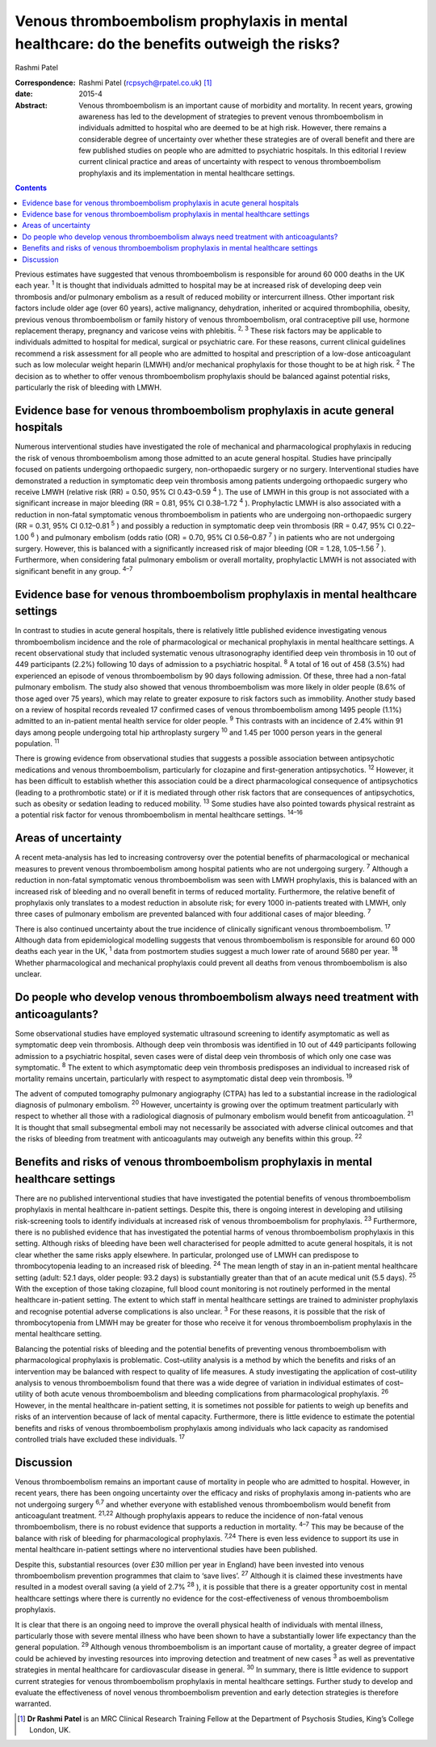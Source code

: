 ============================================================================================
Venous thromboembolism prophylaxis in mental healthcare: do the benefits outweigh the risks?
============================================================================================



Rashmi Patel

:Correspondence: Rashmi Patel (rcpsych@rpatel.co.uk)  [1]_

:date: 2015-4

:Abstract:
   Venous thromboembolism is an important cause of morbidity and
   mortality. In recent years, growing awareness has led to the
   development of strategies to prevent venous thromboembolism in
   individuals admitted to hospital who are deemed to be at high risk.
   However, there remains a considerable degree of uncertainty over
   whether these strategies are of overall benefit and there are few
   published studies on people who are admitted to psychiatric
   hospitals. In this editorial I review current clinical practice and
   areas of uncertainty with respect to venous thromboembolism
   prophylaxis and its implementation in mental healthcare settings.


.. contents::
   :depth: 3
..

Previous estimates have suggested that venous thromboembolism is
responsible for around 60 000 deaths in the UK each year. :sup:`1` It is
thought that individuals admitted to hospital may be at increased risk
of developing deep vein thrombosis and/or pulmonary embolism as a result
of reduced mobility or intercurrent illness. Other important risk
factors include older age (over 60 years), active malignancy,
dehydration, inherited or acquired thrombophilia, obesity, previous
venous thromboembolism or family history of venous thromboembolism, oral
contraceptive pill use, hormone replacement therapy, pregnancy and
varicose veins with phlebitis. :sup:`2, 3` These risk factors may be
applicable to individuals admitted to hospital for medical, surgical or
psychiatric care. For these reasons, current clinical guidelines
recommend a risk assessment for all people who are admitted to hospital
and prescription of a low-dose anticoagulant such as low molecular
weight heparin (LMWH) and/or mechanical prophylaxis for those thought to
be at high risk. :sup:`2` The decision as to whether to offer venous
thromboembolism prophylaxis should be balanced against potential risks,
particularly the risk of bleeding with LMWH.

.. _S1:

Evidence base for venous thromboembolism prophylaxis in acute general hospitals
===============================================================================

Numerous interventional studies have investigated the role of mechanical
and pharmacological prophylaxis in reducing the risk of venous
thromboembolism among those admitted to an acute general hospital.
Studies have principally focused on patients undergoing orthopaedic
surgery, non-orthopaedic surgery or no surgery. Interventional studies
have demonstrated a reduction in symptomatic deep vein thrombosis among
patients undergoing orthopaedic surgery who receive LMWH (relative risk
(RR) = 0.50, 95% CI 0.43–0.59 :sup:`4` ). The use of LMWH in this group
is not associated with a significant increase in major bleeding (RR =
0.81, 95% CI 0.38–1.72 :sup:`4` ). Prophylactic LMWH is also associated
with a reduction in non-fatal symptomatic venous thromboembolism in
patients who are undergoing non-orthopaedic surgery (RR = 0.31, 95% CI
0.12–0.81 :sup:`5` ) and possibly a reduction in symptomatic deep vein
thrombosis (RR = 0.47, 95% CI 0.22–1.00 :sup:`6` ) and pulmonary
embolism (odds ratio (OR) = 0.70, 95% CI 0.56–0.87 :sup:`7` ) in
patients who are not undergoing surgery. However, this is balanced with
a significantly increased risk of major bleeding (OR = 1.28, 1.05–1.56
:sup:`7` ). Furthermore, when considering fatal pulmonary embolism or
overall mortality, prophylactic LMWH is not associated with significant
benefit in any group. :sup:`4–7`

.. _S2:

Evidence base for venous thromboembolism prophylaxis in mental healthcare settings
==================================================================================

In contrast to studies in acute general hospitals, there is relatively
little published evidence investigating venous thromboembolism incidence
and the role of pharmacological or mechanical prophylaxis in mental
healthcare settings. A recent observational study that included
systematic venous ultrasonography identified deep vein thrombosis in 10
out of 449 participants (2.2%) following 10 days of admission to a
psychiatric hospital. :sup:`8` A total of 16 out of 458 (3.5%) had
experienced an episode of venous thromboembolism by 90 days following
admission. Of these, three had a non-fatal pulmonary embolism. The study
also showed that venous thromboembolism was more likely in older people
(8.6% of those aged over 75 years), which may relate to greater exposure
to risk factors such as immobility. Another study based on a review of
hospital records revealed 17 confirmed cases of venous thromboembolism
among 1495 people (1.1%) admitted to an in-patient mental health service
for older people. :sup:`9` This contrasts with an incidence of 2.4%
within 91 days among people undergoing total hip arthroplasty surgery
:sup:`10` and 1.45 per 1000 person years in the general population.
:sup:`11`

There is growing evidence from observational studies that suggests a
possible association between antipsychotic medications and venous
thromboembolism, particularly for clozapine and first-generation
antipsychotics. :sup:`12` However, it has been difficult to establish
whether this association could be a direct pharmacological consequence
of antipsychotics (leading to a prothrombotic state) or if it is
mediated through other risk factors that are consequences of
antipsychotics, such as obesity or sedation leading to reduced mobility.
:sup:`13` Some studies have also pointed towards physical restraint as a
potential risk factor for venous thromboembolism in mental healthcare
settings. :sup:`14–16`

.. _S3:

Areas of uncertainty
====================

A recent meta-analysis has led to increasing controversy over the
potential benefits of pharmacological or mechanical measures to prevent
venous thromboembolism among hospital patients who are not undergoing
surgery. :sup:`7` Although a reduction in non-fatal symptomatic venous
thromboembolism was seen with LMWH prophylaxis, this is balanced with an
increased risk of bleeding and no overall benefit in terms of reduced
mortality. Furthermore, the relative benefit of prophylaxis only
translates to a modest reduction in absolute risk; for every 1000
in-patients treated with LMWH, only three cases of pulmonary embolism
are prevented balanced with four additional cases of major bleeding.
:sup:`7`

There is also continued uncertainty about the true incidence of
clinically significant venous thromboembolism. :sup:`17` Although data
from epidemiological modelling suggests that venous thromboembolism is
responsible for around 60 000 deaths each year in the UK, :sup:`1` data
from postmortem studies suggest a much lower rate of around 5680 per
year. :sup:`18` Whether pharmacological and mechanical prophylaxis could
prevent all deaths from venous thromboembolism is also unclear.

.. _S4:

Do people who develop venous thromboembolism always need treatment with anticoagulants?
=======================================================================================

Some observational studies have employed systematic ultrasound screening
to identify asymptomatic as well as symptomatic deep vein thrombosis.
Although deep vein thrombosis was identified in 10 out of 449
participants following admission to a psychiatric hospital, seven cases
were of distal deep vein thrombosis of which only one case was
symptomatic. :sup:`8` The extent to which asymptomatic deep vein
thrombosis predisposes an individual to increased risk of mortality
remains uncertain, particularly with respect to asymptomatic distal deep
vein thrombosis. :sup:`19`

The advent of computed tomography pulmonary angiography (CTPA) has led
to a substantial increase in the radiological diagnosis of pulmonary
embolism. :sup:`20` However, uncertainty is growing over the optimum
treatment particularly with respect to whether all those with a
radiological diagnosis of pulmonary embolism would benefit from
anticoagulation. :sup:`21` It is thought that small subsegmental emboli
may not necessarily be associated with adverse clinical outcomes and
that the risks of bleeding from treatment with anticoagulants may
outweigh any benefits within this group. :sup:`22`

.. _S5:

Benefits and risks of venous thromboembolism prophylaxis in mental healthcare settings
======================================================================================

There are no published interventional studies that have investigated the
potential benefits of venous thromboembolism prophylaxis in mental
healthcare in-patient settings. Despite this, there is ongoing interest
in developing and utilising risk-screening tools to identify individuals
at increased risk of venous thromboembolism for prophylaxis. :sup:`23`
Furthermore, there is no published evidence that has investigated the
potential harms of venous thromboembolism prophylaxis in this setting.
Although risks of bleeding have been well characterised for people
admitted to acute general hospitals, it is not clear whether the same
risks apply elsewhere. In particular, prolonged use of LMWH can
predispose to thrombocytopenia leading to an increased risk of bleeding.
:sup:`24` The mean length of stay in an in-patient mental healthcare
setting (adult: 52.1 days, older people: 93.2 days) is substantially
greater than that of an acute medical unit (5.5 days). :sup:`25` With
the exception of those taking clozapine, full blood count monitoring is
not routinely performed in the mental healthcare in-patient setting. The
extent to which staff in mental healthcare settings are trained to
administer prophylaxis and recognise potential adverse complications is
also unclear. :sup:`3` For these reasons, it is possible that the risk
of thrombocytopenia from LMWH may be greater for those who receive it
for venous thromboembolism prophylaxis in the mental healthcare setting.

Balancing the potential risks of bleeding and the potential benefits of
preventing venous thromboembolism with pharmacological prophylaxis is
problematic. Cost–utility analysis is a method by which the benefits and
risks of an intervention may be balanced with respect to quality of life
measures. A study investigating the application of cost–utility analysis
to venous thromboembolism found that there was a wide degree of
variation in individual estimates of cost–utility of both acute venous
thromboembolism and bleeding complications from pharmacological
prophylaxis. :sup:`26` However, in the mental healthcare in-patient
setting, it is sometimes not possible for patients to weigh up benefits
and risks of an intervention because of lack of mental capacity.
Furthermore, there is little evidence to estimate the potential benefits
and risks of venous thromboembolism prophylaxis among individuals who
lack capacity as randomised controlled trials have excluded these
individuals. :sup:`17`

.. _S6:

Discussion
==========

Venous thromboembolism remains an important cause of mortality in people
who are admitted to hospital. However, in recent years, there has been
ongoing uncertainty over the efficacy and risks of prophylaxis among
in-patients who are not undergoing surgery :sup:`6,7` and whether
everyone with established venous thromboembolism would benefit from
anticoagulant treatment. :sup:`21,22` Although prophylaxis appears to
reduce the incidence of non-fatal venous thromboembolism, there is no
robust evidence that supports a reduction in mortality. :sup:`4–7` This
may be because of the balance with risk of bleeding for pharmacological
prophylaxis. :sup:`7,24` There is even less evidence to support its use
in mental healthcare in-patient settings where no interventional studies
have been published.

Despite this, substantial resources (over £30 million per year in
England) have been invested into venous thromboembolism prevention
programmes that claim to ‘save lives’. :sup:`27` Although it is claimed
these investments have resulted in a modest overall saving (a yield of
2.7% :sup:`28` ), it is possible that there is a greater opportunity
cost in mental healthcare settings where there is currently no evidence
for the cost-effectiveness of venous thromboembolism prophylaxis.

It is clear that there is an ongoing need to improve the overall
physical health of individuals with mental illness, particularly those
with severe mental illness who have been shown to have a substantially
lower life expectancy than the general population. :sup:`29` Although
venous thromboembolism is an important cause of mortality, a greater
degree of impact could be achieved by investing resources into improving
detection and treatment of new cases :sup:`3` as well as preventative
strategies in mental healthcare for cardiovascular disease in general.
:sup:`30` In summary, there is little evidence to support current
strategies for venous thromboembolism prophylaxis in mental healthcare
settings. Further study to develop and evaluate the effectiveness of
novel venous thromboembolism prevention and early detection strategies
is therefore warranted.

.. [1]
   **Dr Rashmi Patel** is an MRC Clinical Research Training Fellow at
   the Department of Psychosis Studies, King’s College London, UK.
